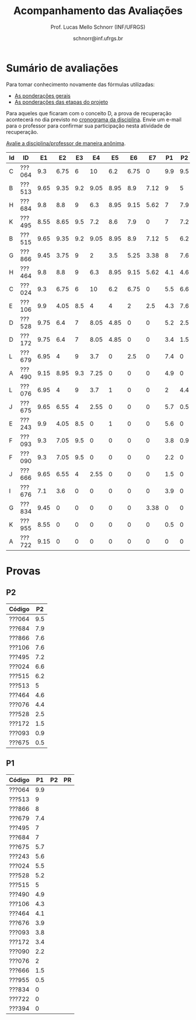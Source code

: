 # -*- coding: utf-8 -*-
# -*- mode: org -*-

#+Title: Acompanhamento das Avaliações
#+Author: Prof. Lucas Mello Schnorr (INF/UFRGS)
#+Date: schnorr@inf.ufrgs.br

#+LATEX_CLASS: article
#+LATEX_CLASS_OPTIONS: [10pt, twocolumn, a4paper]
#+LATEX_HEADER: \input{org-babel.tex}

#+OPTIONS: toc:nil
#+STARTUP: overview indent
#+TAGS: Lucas(L) noexport(n) deprecated(d)
#+EXPORT_SELECT_TAGS: export
#+EXPORT_EXCLUDE_TAGS: noexport

* Sumário de avaliações

Para tomar conhecimento novamente das fórmulas utilizadas:
- [[./plano/index.org][As ponderações gerais]]
- [[./projeto/README.org][As ponderações das etapas do projeto]]

Para aqueles que ficaram com o conceito D, a prova de recuperação
acontecerá no dia previsto no [[./cronograma/index.org][cronograma da disciplina]]. Envie um
e-mail para o professor para confirmar sua participação nesta
atividade de recuperação.

#+BEGIN_CENTER
[[https://goo.gl/forms/Hma6HJNo8s3WlD2o2][Avalie a disciplina/professor de maneira anônima]].
#+END_CENTER

| Id | ID     |   E1 |   E2 |  E3 |   E4 |   E5 |   E6 |   E7 |  P1 |  P2 | Projeto | FINAL | Freq | Conceito | Order |
|----+--------+------+------+-----+------+------+------+------+-----+-----+---------+-------+------+----------+-------|
| C  | ???064 |  9.3 | 6.75 |   6 |   10 |  6.2 | 6.75 |    0 | 9.9 | 9.5 |     6.6 |  8.15 |   97 | B        |     1 |
| B  | ???513 | 9.65 | 9.35 | 9.2 | 9.05 | 8.95 |  8.9 | 7.12 |   9 |   5 |    8.94 |  7.97 |  100 | B        |     2 |
| H  | ???684 |  9.8 |  8.8 |   9 |  6.3 | 8.95 | 9.15 | 5.62 |   7 | 7.9 |    8.32 |  7.88 |   97 | B        |     3 |
| K  | ???495 | 8.55 | 8.65 | 9.5 |  7.2 |  8.6 |  7.9 |    0 |   7 | 7.2 |    7.56 |  7.33 |   83 | C        |     4 |
| B  | ???515 | 9.65 | 9.35 | 9.2 | 9.05 | 8.95 |  8.9 | 7.12 |   5 | 6.2 |    8.94 |  7.27 |   83 | C        |     5 |
| G  | ???866 | 9.45 | 3.75 |   9 |    2 |  3.5 | 5.25 | 3.38 |   8 | 7.6 |    4.98 |  6.39 |   90 | C        |     6 |
| H  | ???464 |  9.8 |  8.8 |   9 |  6.3 | 8.95 | 9.15 | 5.62 | 4.1 | 4.6 |    8.32 |  6.34 |   86 | C        |     7 |
| C  | ???024 |  9.3 | 6.75 |   6 |   10 |  6.2 | 6.75 |    0 | 5.5 | 6.6 |     6.6 |  6.32 |  100 | C        |     8 |
| E  | ???106 |  9.9 | 4.05 | 8.5 |    4 |    4 |    2 |  2.5 | 4.3 | 7.6 |    4.82 |  5.38 |   86 | D        |     9 |
| D  | ???528 | 9.75 |  6.4 |   7 | 8.05 | 4.85 |    0 |    0 | 5.2 | 2.5 |    5.16 |   4.5 |   86 | D        |    10 |
| D  | ???172 | 9.75 |  6.4 |   7 | 8.05 | 4.85 |    0 |    0 | 3.4 | 1.5 |    5.16 |  3.81 |   79 | D        |    11 |
| L  | ???679 | 6.95 |    4 |   9 |  3.7 |    0 |  2.5 |    0 | 7.4 |   0 |    3.57 |  3.63 |   93 | D        |    12 |
| A  | ???490 | 9.15 | 8.95 | 9.3 | 7.25 |    0 |    0 |    0 | 4.9 |   0 |    4.74 |   3.6 |   66 | FF       |    13 |
| L  | ???076 | 6.95 |    4 |   9 |  3.7 |    1 |    0 |    0 |   2 | 4.4 |     3.4 |   3.3 |   93 | D        |    14 |
| J  | ???675 | 9.65 | 6.55 |   4 | 2.55 |    0 |    0 |    0 | 5.7 | 0.5 |    2.93 |  3.02 |   86 | D        |    15 |
| E  | ???243 |  9.9 | 4.05 | 8.5 |    0 |    1 |    0 |    0 | 5.6 |   0 |    3.07 |  2.93 |   72 | FF       |    16 |
| F  | ???093 |  9.3 | 7.05 | 9.5 |    0 |    0 |    0 |    0 | 3.8 | 0.9 |    3.41 |  2.88 |   83 | D        |    17 |
| F  | ???090 |  9.3 | 7.05 | 9.5 |    0 |    0 |    0 |    0 | 2.2 |   0 |    3.41 |  2.25 |   72 | FF       |    18 |
| J  | ???666 | 9.65 | 6.55 |   4 | 2.55 |    0 |    0 |    0 | 1.5 |   0 |    2.93 |  1.84 |   76 | D        |    19 |
| I  | ???676 |  7.1 |  3.6 |   0 |    0 |    0 |    0 |    0 | 3.9 |   0 |    1.25 |   1.6 |   48 | FF       |    20 |
| G  | ???834 | 9.45 |    0 |   0 |    0 |    0 |    0 | 3.38 |   0 |   0 |    1.28 |  0.64 |   17 | FF       |    21 |
| K  | ???955 | 8.55 |    0 |   0 |    0 |    0 |    0 |    0 | 0.5 |   0 |    0.86 |  0.55 |   45 | FF       |    22 |
| A  | ???722 | 9.15 |    0 |   0 |    0 |    0 |    0 |    0 |   0 |   0 |    0.92 |  0.46 |   24 | FF       |    23 |

* Provas

** P2

| Código |  P2 |
|--------+-----|
| ???064 | 9.5 |
| ???684 | 7.9 |
| ???866 | 7.6 |
| ???106 | 7.6 |
| ???495 | 7.2 |
| ???024 | 6.6 |
| ???515 | 6.2 |
| ???513 |   5 |
| ???464 | 4.6 |
| ???076 | 4.4 |
| ???528 | 2.5 |
| ???172 | 1.5 |
| ???093 | 0.9 |
| ???675 | 0.5 |

** P1

| Código |  P1 | P2 | PR |
|--------+-----+----+----|
| ???064 | 9.9 |    |    |
| ???513 |   9 |    |    |
| ???866 |   8 |    |    |
| ???679 | 7.4 |    |    |
| ???495 |   7 |    |    |
| ???684 |   7 |    |    |
| ???675 | 5.7 |    |    |
| ???243 | 5.6 |    |    |
| ???024 | 5.5 |    |    |
| ???528 | 5.2 |    |    |
| ???515 |   5 |    |    |
| ???490 | 4.9 |    |    |
| ???106 | 4.3 |    |    |
| ???464 | 4.1 |    |    |
| ???676 | 3.9 |    |    |
| ???093 | 3.8 |    |    |
| ???172 | 3.4 |    |    |
| ???090 | 2.2 |    |    |
| ???076 |   2 |    |    |
| ???666 | 1.5 |    |    |
| ???955 | 0.5 |    |    |
| ???834 |   0 |    |    |
| ???722 |   0 |    |    |
| ???394 |   0 |    |    |
